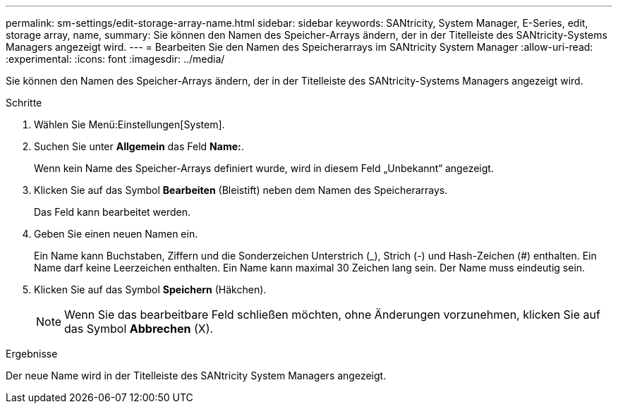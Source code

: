 ---
permalink: sm-settings/edit-storage-array-name.html 
sidebar: sidebar 
keywords: SANtricity, System Manager, E-Series, edit, storage array, name, 
summary: Sie können den Namen des Speicher-Arrays ändern, der in der Titelleiste des SANtricity-Systems Managers angezeigt wird. 
---
= Bearbeiten Sie den Namen des Speicherarrays im SANtricity System Manager
:allow-uri-read: 
:experimental: 
:icons: font
:imagesdir: ../media/


[role="lead"]
Sie können den Namen des Speicher-Arrays ändern, der in der Titelleiste des SANtricity-Systems Managers angezeigt wird.

.Schritte
. Wählen Sie Menü:Einstellungen[System].
. Suchen Sie unter *Allgemein* das Feld *Name:*.
+
Wenn kein Name des Speicher-Arrays definiert wurde, wird in diesem Feld „Unbekannt“ angezeigt.

. Klicken Sie auf das Symbol *Bearbeiten* (Bleistift) neben dem Namen des Speicherarrays.
+
Das Feld kann bearbeitet werden.

. Geben Sie einen neuen Namen ein.
+
Ein Name kann Buchstaben, Ziffern und die Sonderzeichen Unterstrich (_), Strich (-) und Hash-Zeichen (#) enthalten. Ein Name darf keine Leerzeichen enthalten. Ein Name kann maximal 30 Zeichen lang sein. Der Name muss eindeutig sein.

. Klicken Sie auf das Symbol *Speichern* (Häkchen).
+
[NOTE]
====
Wenn Sie das bearbeitbare Feld schließen möchten, ohne Änderungen vorzunehmen, klicken Sie auf das Symbol *Abbrechen* (X).

====


.Ergebnisse
Der neue Name wird in der Titelleiste des SANtricity System Managers angezeigt.
